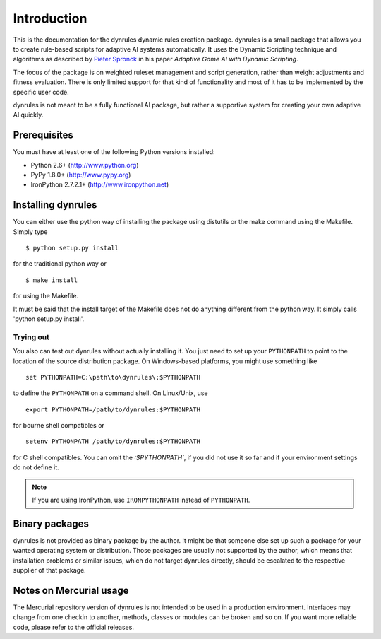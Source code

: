 Introduction
============
This is the documentation for the dynrules dynamic rules creation
package. dynrules is a small package that allows you to create
rule-based scripts for adaptive AI systems automatically. It uses the
Dynamic Scripting technique and algorithms as described by `Pieter Spronck
<http://ticc.uvt.nl/~pspronck/>`_ in his paper *Adaptive Game AI
with Dynamic Scripting*.

The focus of the package is on weighted ruleset management and script
generation, rather than weight adjustments and fitness evaluation. There
is only limited support for that kind of functionality and most of it
has to be implemented by the specific user code.

dynrules is not meant to be a fully functional AI package, but rather a
supportive system for creating your own adaptive AI quickly.

Prerequisites
-------------
You must have at least one of the following Python versions installed:

* Python 2.6+           (http://www.python.org)
* PyPy 1.8.0+           (http://www.pypy.org)
* IronPython 2.7.2.1+   (http://www.ironpython.net)

Installing dynrules
-------------------
You can either use the python way of installing the package using
distutils or the make command using the Makefile. Simply type ::

    $ python setup.py install

for the traditional python way or ::

    $ make install

for using the Makefile.

It must be said that the install target of the Makefile does not do
anything different from the python way. It simply calls 'python setup.py
install'.

Trying out
^^^^^^^^^^
You also can test out dynrules without actually installing it. You just
need to set up your ``PYTHONPATH`` to point to the location of the
source distribution package. On Windows-based platforms, you might use
something like ::

   set PYTHONPATH=C:\path\to\dynrules\:$PYTHONPATH

to define the ``PYTHONPATH`` on a command shell. On Linux/Unix, use ::

   export PYTHONPATH=/path/to/dynrules:$PYTHONPATH

for bourne shell compatibles or ::

   setenv PYTHONPATH /path/to/dynrules:$PYTHONPATH

for C shell compatibles. You can omit the `:$PYTHONPATH``, if you did not use
it so far and if your environment settings do not define it.

.. note::

   If you are using IronPython, use ``IRONPYTHONPATH`` instead of
   ``PYTHONPATH``.


Binary packages
---------------
dynrules is not provided as binary package by the author. It might be
that someone else set up such a package for your wanted operating system
or distribution. Those packages are usually not supported by the author,
which means that installation problems or similar issues, which do not
target dynrules directly, should be escalated to the respective supplier
of that package.

Notes on Mercurial usage
------------------------
The Mercurial repository version of dynrules is not intended to be used
in a production environment. Interfaces may change from one checkin to
another, methods, classes or modules can be broken and so on. If you
want more reliable code, please refer to the official releases.
